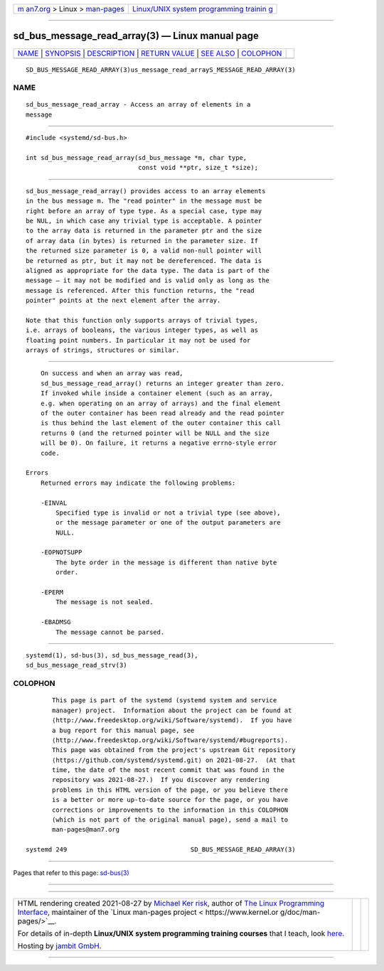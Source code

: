 .. container:: page-top

.. container:: nav-bar

   +----------------------------------+----------------------------------+
   | `m                               | `Linux/UNIX system programming   |
   | an7.org <../../../index.html>`__ | trainin                          |
   | > Linux >                        | g <http://man7.org/training/>`__ |
   | `man-pages <../index.html>`__    |                                  |
   +----------------------------------+----------------------------------+

--------------

sd_bus_message_read_array(3) — Linux manual page
================================================

+-----------------------------------+-----------------------------------+
| `NAME <#NAME>`__ \|               |                                   |
| `SYNOPSIS <#SYNOPSIS>`__ \|       |                                   |
| `DESCRIPTION <#DESCRIPTION>`__ \| |                                   |
| `RETURN VALUE <#RETURN_VALUE>`__  |                                   |
| \| `SEE ALSO <#SEE_ALSO>`__ \|    |                                   |
| `COLOPHON <#COLOPHON>`__          |                                   |
+-----------------------------------+-----------------------------------+
| .. container:: man-search-box     |                                   |
+-----------------------------------+-----------------------------------+

::

   SD_BUS_MESSAGE_READ_ARRAY(3)us_message_read_arrayS_MESSAGE_READ_ARRAY(3)

NAME
-------------------------------------------------

::

          sd_bus_message_read_array - Access an array of elements in a
          message


---------------------------------------------------------

::

          #include <systemd/sd-bus.h>

          int sd_bus_message_read_array(sd_bus_message *m, char type,
                                        const void **ptr, size_t *size);


---------------------------------------------------------------

::

          sd_bus_message_read_array() provides access to an array elements
          in the bus message m. The "read pointer" in the message must be
          right before an array of type type. As a special case, type may
          be NUL, in which case any trivial type is acceptable. A pointer
          to the array data is returned in the parameter ptr and the size
          of array data (in bytes) is returned in the parameter size. If
          the returned size parameter is 0, a valid non-null pointer will
          be returned as ptr, but it may not be dereferenced. The data is
          aligned as appropriate for the data type. The data is part of the
          message — it may not be modified and is valid only as long as the
          message is referenced. After this function returns, the "read
          pointer" points at the next element after the array.

          Note that this function only supports arrays of trivial types,
          i.e. arrays of booleans, the various integer types, as well as
          floating point numbers. In particular it may not be used for
          arrays of strings, structures or similar.


-----------------------------------------------------------------

::

          On success and when an array was read,
          sd_bus_message_read_array() returns an integer greater than zero.
          If invoked while inside a container element (such as an array,
          e.g. when operating on an array of arrays) and the final element
          of the outer container has been read already and the read pointer
          is thus behind the last element of the outer container this call
          returns 0 (and the returned pointer will be NULL and the size
          will be 0). On failure, it returns a negative errno-style error
          code.

      Errors
          Returned errors may indicate the following problems:

          -EINVAL
              Specified type is invalid or not a trivial type (see above),
              or the message parameter or one of the output parameters are
              NULL.

          -EOPNOTSUPP
              The byte order in the message is different than native byte
              order.

          -EPERM
              The message is not sealed.

          -EBADMSG
              The message cannot be parsed.


---------------------------------------------------------

::

          systemd(1), sd-bus(3), sd_bus_message_read(3),
          sd_bus_message_read_strv(3)

COLOPHON
---------------------------------------------------------

::

          This page is part of the systemd (systemd system and service
          manager) project.  Information about the project can be found at
          ⟨http://www.freedesktop.org/wiki/Software/systemd⟩.  If you have
          a bug report for this manual page, see
          ⟨http://www.freedesktop.org/wiki/Software/systemd/#bugreports⟩.
          This page was obtained from the project's upstream Git repository
          ⟨https://github.com/systemd/systemd.git⟩ on 2021-08-27.  (At that
          time, the date of the most recent commit that was found in the
          repository was 2021-08-27.)  If you discover any rendering
          problems in this HTML version of the page, or you believe there
          is a better or more up-to-date source for the page, or you have
          corrections or improvements to the information in this COLOPHON
          (which is not part of the original manual page), send a mail to
          man-pages@man7.org

   systemd 249                                 SD_BUS_MESSAGE_READ_ARRAY(3)

--------------

Pages that refer to this page: `sd-bus(3) <../man3/sd-bus.3.html>`__

--------------

--------------

.. container:: footer

   +-----------------------+-----------------------+-----------------------+
   | HTML rendering        |                       | |Cover of TLPI|       |
   | created 2021-08-27 by |                       |                       |
   | `Michael              |                       |                       |
   | Ker                   |                       |                       |
   | risk <https://man7.or |                       |                       |
   | g/mtk/index.html>`__, |                       |                       |
   | author of `The Linux  |                       |                       |
   | Programming           |                       |                       |
   | Interface <https:     |                       |                       |
   | //man7.org/tlpi/>`__, |                       |                       |
   | maintainer of the     |                       |                       |
   | `Linux man-pages      |                       |                       |
   | project <             |                       |                       |
   | https://www.kernel.or |                       |                       |
   | g/doc/man-pages/>`__. |                       |                       |
   |                       |                       |                       |
   | For details of        |                       |                       |
   | in-depth **Linux/UNIX |                       |                       |
   | system programming    |                       |                       |
   | training courses**    |                       |                       |
   | that I teach, look    |                       |                       |
   | `here <https://ma     |                       |                       |
   | n7.org/training/>`__. |                       |                       |
   |                       |                       |                       |
   | Hosting by `jambit    |                       |                       |
   | GmbH                  |                       |                       |
   | <https://www.jambit.c |                       |                       |
   | om/index_en.html>`__. |                       |                       |
   +-----------------------+-----------------------+-----------------------+

--------------

.. container:: statcounter

   |Web Analytics Made Easy - StatCounter|

.. |Cover of TLPI| image:: https://man7.org/tlpi/cover/TLPI-front-cover-vsmall.png
   :target: https://man7.org/tlpi/
.. |Web Analytics Made Easy - StatCounter| image:: https://c.statcounter.com/7422636/0/9b6714ff/1/
   :class: statcounter
   :target: https://statcounter.com/
